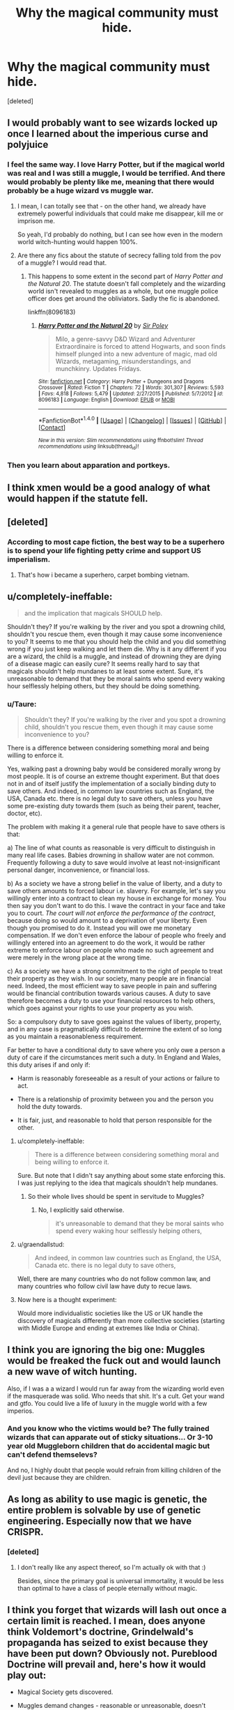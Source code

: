 #+TITLE: Why the magical community must hide.

* Why the magical community must hide.
:PROPERTIES:
:Score: 13
:DateUnix: 1500634928.0
:DateShort: 2017-Jul-21
:FlairText: Discussion
:END:
[deleted]


** I would probably want to see wizards locked up once I learned about the imperious curse and polyjuice
:PROPERTIES:
:Score: 21
:DateUnix: 1500637972.0
:DateShort: 2017-Jul-21
:END:

*** I feel the same way. I love Harry Potter, but if the magical world was real and I was still a muggle, I would be terrified. And there would probably be plenty like me, meaning that there would probably be a huge wizard vs muggle war.
:PROPERTIES:
:Author: moonshadow264
:Score: 13
:DateUnix: 1500640208.0
:DateShort: 2017-Jul-21
:END:

**** I mean, I can totally see that - on the other hand, we already have extremely powerful individuals that could make me disappear, kill me or imprison me.

So yeah, I'd probably do nothing, but I can see how even in the modern world witch-hunting would happen 100%.
:PROPERTIES:
:Author: fflai
:Score: 6
:DateUnix: 1500641757.0
:DateShort: 2017-Jul-21
:END:


**** Are there any fics about the statute of secrecy falling told from the pov of a muggle? I would read that.
:PROPERTIES:
:Score: 3
:DateUnix: 1500640467.0
:DateShort: 2017-Jul-21
:END:

***** This happens to some extent in the second part of /Harry Potter and the Natural 20/. The statute doesn't fall completely and the wizarding world isn't revealed to muggles as a whole, but one muggle police officer does get around the obliviators. Sadly the fic is abandoned.

linkffn(8096183)
:PROPERTIES:
:Author: completely-ineffable
:Score: 2
:DateUnix: 1500653290.0
:DateShort: 2017-Jul-21
:END:

****** [[http://www.fanfiction.net/s/8096183/1/][*/Harry Potter and the Natural 20/*]] by [[https://www.fanfiction.net/u/3989854/Sir-Poley][/Sir Poley/]]

#+begin_quote
  Milo, a genre-savvy D&D Wizard and Adventurer Extraordinaire is forced to attend Hogwarts, and soon finds himself plunged into a new adventure of magic, mad old Wizards, metagaming, misunderstandings, and munchkinry. Updates Fridays.
#+end_quote

^{/Site/: [[http://www.fanfiction.net/][fanfiction.net]] *|* /Category/: Harry Potter + Dungeons and Dragons Crossover *|* /Rated/: Fiction T *|* /Chapters/: 72 *|* /Words/: 301,307 *|* /Reviews/: 5,593 *|* /Favs/: 4,818 *|* /Follows/: 5,479 *|* /Updated/: 2/27/2015 *|* /Published/: 5/7/2012 *|* /id/: 8096183 *|* /Language/: English *|* /Download/: [[http://www.ff2ebook.com/old/ffn-bot/index.php?id=8096183&source=ff&filetype=epub][EPUB]] or [[http://www.ff2ebook.com/old/ffn-bot/index.php?id=8096183&source=ff&filetype=mobi][MOBI]]}

--------------

*FanfictionBot*^{1.4.0} *|* [[[https://github.com/tusing/reddit-ffn-bot/wiki/Usage][Usage]]] | [[[https://github.com/tusing/reddit-ffn-bot/wiki/Changelog][Changelog]]] | [[[https://github.com/tusing/reddit-ffn-bot/issues/][Issues]]] | [[[https://github.com/tusing/reddit-ffn-bot/][GitHub]]] | [[[https://www.reddit.com/message/compose?to=tusing][Contact]]]

^{/New in this version: Slim recommendations using/ ffnbot!slim! /Thread recommendations using/ linksub(thread_id)!}
:PROPERTIES:
:Author: FanfictionBot
:Score: 1
:DateUnix: 1500653366.0
:DateShort: 2017-Jul-21
:END:


*** Then you learn about apparation and portkeys.
:PROPERTIES:
:Author: fflai
:Score: 2
:DateUnix: 1500662763.0
:DateShort: 2017-Jul-21
:END:


** I think xmen would be a good analogy of what would happen if the statute fell.
:PROPERTIES:
:Score: 11
:DateUnix: 1500638060.0
:DateShort: 2017-Jul-21
:END:


** [deleted]
:PROPERTIES:
:Score: 10
:DateUnix: 1500652903.0
:DateShort: 2017-Jul-21
:END:

*** According to most cape fiction, the best way to be a superhero is to spend your life fighting petty crime and support US imperialism.
:PROPERTIES:
:Author: DeusSiveNatura
:Score: 5
:DateUnix: 1500672660.0
:DateShort: 2017-Jul-22
:END:

**** That's how i became a superhero, carpet bombing vietnam.
:PROPERTIES:
:Author: viol8er
:Score: 4
:DateUnix: 1500682324.0
:DateShort: 2017-Jul-22
:END:


** u/completely-ineffable:
#+begin_quote
  and the implication that magicals SHOULD help.
#+end_quote

Shouldn't they? If you're walking by the river and you spot a drowning child, shouldn't you rescue them, even though it may cause some inconvenience to you? It seems to me that you should help the child and you did something wrong if you just keep walking and let them die. Why is it any different if you are a wizard, the child is a muggle, and instead of drowning they are dying of a disease magic can easily cure? It seems really hard to say that magicals shouldn't help mundanes to at least some extent. Sure, it's unreasonable to demand that they be moral saints who spend every waking hour selflessly helping others, but they should be doing something.
:PROPERTIES:
:Author: completely-ineffable
:Score: 9
:DateUnix: 1500647736.0
:DateShort: 2017-Jul-21
:END:

*** u/Taure:
#+begin_quote
  Shouldn't they? If you're walking by the river and you spot a drowning child, shouldn't you rescue them, even though it may cause some inconvenience to you?
#+end_quote

There is a difference between considering something moral and being willing to enforce it.

Yes, walking past a drowning baby would be considered morally wrong by most people. It is of course an extreme thought experiment. But that does not in and of itself justify the implementation of a socially binding duty to save others. And indeed, in common law countries such as England, the USA, Canada etc. there is no legal duty to save others, unless you have some pre-existing duty towards them (such as being their parent, teacher, doctor, etc).

The problem with making it a general rule that people have to save others is that:

a) The line of what counts as reasonable is very difficult to distinguish in many real life cases. Babies drowning in shallow water are not common. Frequently following a duty to save would involve at least not-insignificant personal danger, inconvenience, or financial loss.

b) As a society we have a strong belief in the value of liberty, and a duty to save others amounts to forced labour i.e. slavery. For example, let's say you willingly enter into a contract to clean my house in exchange for money. You then say you don't want to do this. I wave the contract in your face and take you to court. /The court will not enforce the performance of the contract/, because doing so would amount to a deprivation of your liberty. Even though you promised to do it. Instead you will owe me monetary compensation. If we don't even enforce the labour of people who freely and willingly entered into an agreement to do the work, it would be rather extreme to enforce labour on people who made no such agreement and were merely in the wrong place at the wrong time.

c) As a society we have a strong commitment to the right of people to treat their property as they wish. In our society, many people are in financial need. Indeed, the most efficient way to save people in pain and suffering would be financial contribution towards various causes. A duty to save therefore becomes a duty to use your financial resources to help others, which goes against your rights to use your property as you wish.

So: a compulsory duty to save goes against the values of liberty, property, and in any case is pragmatically difficult to determine the extent of so long as you maintain a reasonableness requirement.

Far better to have a conditional duty to save where you only owe a person a duty of care if the circumstances merit such a duty. In England and Wales, this duty arises if and only if:

- Harm is reasonably foreseeable as a result of your actions or failure to act.

- There is a relationship of proximity between you and the person you hold the duty towards.

- It is fair, just, and reasonable to hold that person responsible for the other.
:PROPERTIES:
:Author: Taure
:Score: 10
:DateUnix: 1500649337.0
:DateShort: 2017-Jul-21
:END:

**** u/completely-ineffable:
#+begin_quote
  There is a difference between considering something moral and being willing to enforce it.
#+end_quote

Sure. But note that I didn't say anything about some state enforcing this. I was just replying to the idea that magicals shouldn't help mundanes.
:PROPERTIES:
:Author: completely-ineffable
:Score: 5
:DateUnix: 1500651061.0
:DateShort: 2017-Jul-21
:END:

***** So their whole lives should be spent in servitude to Muggles?
:PROPERTIES:
:Score: 0
:DateUnix: 1500670632.0
:DateShort: 2017-Jul-22
:END:

****** No, I explicitly said otherwise.

#+begin_quote
  it's unreasonable to demand that they be moral saints who spend every waking hour selflessly helping others,
#+end_quote
:PROPERTIES:
:Author: completely-ineffable
:Score: 2
:DateUnix: 1500672954.0
:DateShort: 2017-Jul-22
:END:


**** u/graendallstud:
#+begin_quote
  And indeed, in common law countries such as England, the USA, Canada etc. there is no legal duty to save others,
#+end_quote

Well, there are many countries who do not follow common law, and many countries who follow civil law have duty to recue laws.
:PROPERTIES:
:Author: graendallstud
:Score: 2
:DateUnix: 1500675454.0
:DateShort: 2017-Jul-22
:END:


**** Now here is a thought experiment:

Would more individualistic societies like the US or UK handle the discovery of magicals differently than more collective societies (starting with Middle Europe and ending at extremes like India or China).
:PROPERTIES:
:Author: UndeadBBQ
:Score: 2
:DateUnix: 1500734117.0
:DateShort: 2017-Jul-22
:END:


** I think you are ignoring the big one: Muggles would be freaked the fuck out and would launch a new wave of witch hunting.

Also, if I was a a wizard I would run far away from the wizarding world even if the masquerade was solid. Who needs that shit. It's a cult. Get your wand and gtfo. You could live a life of luxury in the muggle world with a few imperios.
:PROPERTIES:
:Score: 19
:DateUnix: 1500637725.0
:DateShort: 2017-Jul-21
:END:

*** And you know who the victims would be? The fully trained wizards that can apparate out of sticky situations... Or 3-10 year old Muggleborn children that do accidental magic but can't defend themselevs?

And no, I highly doubt that people would refrain from killing children of the devil just because they are children.
:PROPERTIES:
:Author: fflai
:Score: 13
:DateUnix: 1500641425.0
:DateShort: 2017-Jul-21
:END:


** As long as ability to use magic is genetic, the entire problem is solvable by use of genetic engineering. Especially now that we have CRISPR.
:PROPERTIES:
:Author: ABZB
:Score: 4
:DateUnix: 1500641683.0
:DateShort: 2017-Jul-21
:END:

*** [deleted]
:PROPERTIES:
:Score: 0
:DateUnix: 1500688837.0
:DateShort: 2017-Jul-22
:END:

**** I don't really like any aspect thereof, so I'm actually ok with that :)

Besides, since the primary goal is universal immortality, it would be less than optimal to have a class of people eternally without magic.
:PROPERTIES:
:Author: ABZB
:Score: 2
:DateUnix: 1500772607.0
:DateShort: 2017-Jul-23
:END:


** I think you forget that wizards will lash out once a certain limit is reached. I mean, does anyone think Voldemort's doctrine, Grindelwald's propaganda has seized to exist because they have been put down? Obviously not. Pureblood Doctrine will prevail and, here's how it would play out:

- Magical Society gets discovered.

- Muggles demand changes - reasonable or unreasonable, doesn't matter.

- Pureblood Dogma sees itself confirmed in its beliefs.

- They answer demands with Fiendfyre, Avada Kedavra, Imperio, Crucio,... And this time they won't be the bad guys because they have actual prove of their no longer conspiracy theories about muggles.

- "Then we nuke them!" - yeah, lol. Have fun nuking London, New York City, Tokio, Paris,... The biggest amalgamations of wizards are the biggest hotspots of muggle culture as well. They may find and nuke Hogwarts. But they won't nuke the Ministry and they won't get Diagon. In this case I can't even see many muggleborns defect to the muggles, given that they would be just as easily forced into labour for the muggles (or be burnt on the stake, depends if Labour or Tory is currently doing business).

- Wizards can survive literally anywhere. Even one semi-intelligent wizard capable of Fiendfyre or similarly destructive spells is enough to destroy human civilization on a global scale, given time. Fighting wizards would not be like fighting, lets say, ISIS. You can't beat 'em by destroying their infrastructure, hierarchy and organisation alone. The goal is total annihilation of every single wizard and witch on the planet. Even one wizard or witch, capable of apparition and Fiendfyre, is enough to set fire to every big city on the world and then continue with the villages. Fiendfyre cannot be put out by water, sand, blankets,... it only ends when it seizes to find anything to devour. It is the perfect weapon of mass destruction because you literally can't do anything against it without magic.

- Muggles either seize to exist, are driven into slave-castes or hide out in small pockets around the Earth. If at this point the necessary people aren't imperio'd or killed, they may launch a final nuclear strike. So either wizards win, or humanity as a whole is gone.

The Statutes only function is to protect muggles. Wizards, in the great scheme of things, do not need protection from them.
:PROPERTIES:
:Author: UndeadBBQ
:Score: 2
:DateUnix: 1500732449.0
:DateShort: 2017-Jul-22
:END:


** It's not long ago when Hitler decided to wipe out a different religionists. In this modern era, one religionists kill the other. Even, followers of same religion kill each other.

Many movies show how aliens should be killed to prevent them conquering earth. Or the superhero movies how the superheros should be controlled.

Same case for wizards. If mass muggles know about them, other than few, they will be freaked out. Fanatics will arise everywhere. Forget about movies, just see how Donald Trump became president. If wizard's are known, can I see promise from a muggle president to control wizarding world? Yes, I can.
:PROPERTIES:
:Author: RandomNameTakenToo
:Score: 4
:DateUnix: 1500639322.0
:DateShort: 2017-Jul-21
:END:

*** just a small fyi: Hitler didn't kill jews because they were of jewish religion, he wanted the "race" of jews gone. You could be the best christian out there, if your name was Goldberg you were fucked.
:PROPERTIES:
:Author: UndeadBBQ
:Score: 7
:DateUnix: 1500732851.0
:DateShort: 2017-Jul-22
:END:


** You may be interested in this thread:

[[https://www.reddit.com/r/HPfanfiction/comments/6bcnxy/should_muggle_culture_be_integrated_into_the/]]
:PROPERTIES:
:Author: Taure
:Score: 2
:DateUnix: 1500638906.0
:DateShort: 2017-Jul-21
:END:


** Reading that, I assumed the quotes were the opinion of the magical speaker, not the author. I think it's a pretty realistic portrayal of the fears someone from an isolated society, that thinks they're better/more capable than muggles, might have. Of course it misses the point by a wide mark. It would be entirely out of character if it didn't.
:PROPERTIES:
:Author: fastfinge
:Score: 1
:DateUnix: 1500644617.0
:DateShort: 2017-Jul-21
:END:


** Your arguments are terrible. I'll just tackle the most important one.

#+begin_quote
  People are entitled.
#+end_quote

Why should people NOT be entitled to use magical powers in order to help society? The implications of magic to eliminate disease and inequality are enormous, and the Wizarding World seems completely ignorant of them. Why is there even poverty among wizards? Magic, if it was utilized properly, would be able to alleviate human labour to an unpredecented degree. And yet, it is used by small isolated groups to preserve their aristocratic, antiquated government.

I always thought the "argument" that Hagrid uses in the first book, about muggles demanding that wizards fix their problems, is disgusting. There are millions of people suffering from ailments which magic can fix. Keeping such precious tools secret is analogous to discovering the cure for cancer and keeping it among your family members.

There would obviously be huge practical concerns in bringing the two worlds together, but I'm not aware of any reason why it shouldn't be done outside of romantic traditionalism. In other words, the means of magical production should be seized for the benefit of humanity.
:PROPERTIES:
:Author: DeusSiveNatura
:Score: 0
:DateUnix: 1500643414.0
:DateShort: 2017-Jul-21
:END:

*** u/Taure:
#+begin_quote
  I always thought the "argument" that Hagrid uses in the first book, about muggles demanding that wizards fix their problems, is disgusting. There are millions of people suffering from ailments which magic can fix. Keeping such precious tools secret is analogous to discovering the cure for cancer and keeping it among your family members.
#+end_quote

Do you have any savings? Have you donated them all to charity yet?

If not, by your own standards you are disgusting.

It is a part of the accepted ethical system in most societies that people are entitled to retain the fruits of their labour. Any society predicated on a principle contrary to this would quickly run up against the widespread and perhaps even biologically encoded moral intuition that it is wrong to take things from people.
:PROPERTIES:
:Author: Taure
:Score: 12
:DateUnix: 1500648157.0
:DateShort: 2017-Jul-21
:END:

**** We are reaching "Communists are coming to steal your toothbrush" levels of propaganda here. I don't think a continued argument would be profitable. I wasn't even talking about charity at all. A radical transformation of the way we organize production, which magic could provide, is not an individual problem.
:PROPERTIES:
:Author: DeusSiveNatura
:Score: 3
:DateUnix: 1500649433.0
:DateShort: 2017-Jul-21
:END:

***** Forcing people to donate their labour is no different in kind to forcing them to donate their assets. Except perhaps for being worse as it involves limiting their bodily freedom.
:PROPERTIES:
:Author: Taure
:Score: 11
:DateUnix: 1500649507.0
:DateShort: 2017-Jul-21
:END:

****** Most people are forced to donate their-labour power to others in order to secure essential resources for survival.

Our essential disagreement is that you take historical ways of social organization, like private property and commodity exchange, as natural, even biological givens. The biggest problem with this isn't even that it's ideological, it's simply historical ignorance. The transition to the current form of social organisation was achieved through violence and state-enforced power (e.g. enclosure of the commons) and is perpetuated by both in order to quell revolt. There is nothing natural about it, that isn't also natural for collective tribal hunting.
:PROPERTIES:
:Author: DeusSiveNatura
:Score: 1
:DateUnix: 1500650545.0
:DateShort: 2017-Jul-21
:END:

******* There's no sign that the so-called "state of nature" ever existed. It's an item of armchair philosophy. From the anthropological perspective, so long as there have been humans, there have been societies and hierarchy. Indeed, it's likely that social organisation predates our species as it is seen in many other primates.

In any case:

1. My position does not depend in anything being natural or historical, only it being justifiable in the present. Societies that reject individual liberty are not only rebuked universally by those who inhabit them, they have not only repeatedly failed to deliver a decent quality of life, but they are also intellectually without rational or moral justification.

2. My point about natural feelings was not about any commitment to any specific social organisation but rather to the passions which give rise to the incentives that have led to those organisations. These passions are not exclusive to humans: animals fight all the time over possession of resources. All living creatures are hardcoded with instincts and passions which make them seek to further their own survival, i.e. with a certain level of selfishness that makes the concept of property attractive.
:PROPERTIES:
:Author: Taure
:Score: 9
:DateUnix: 1500650988.0
:DateShort: 2017-Jul-21
:END:

******** Fair enough. We are simply going to have to disagree about your 1st point then, but that discussion would involve large amounts of socialist theory and isn't really suited to this sub. I will simply say that I don't see a necessary equivalence between individual liberty and modern capitalism, and I don't think it's intellectually justified given contemporary technology and productive forces in general. I would probably concede that any kind of transition to a post-capitalist economy couldn't have been made in the past, as it lacked both the infrastructure of advanced capitalist economies, and perhaps more importantly, the means to rationally plan production that are available with computing.

Essentially, my position really isn't one of moral justification, as economies don't much care for such things. Social transformations are messy, violent things and often crushed by opposition, but it doesn't make historical sense to categorically oppose a revolution in my opinion. After all, even the most reactionary politics today still depends on classical liberal principles, which were fought over bitterly.
:PROPERTIES:
:Author: DeusSiveNatura
:Score: 1
:DateUnix: 1500653298.0
:DateShort: 2017-Jul-21
:END:


*** So magical people would essentially become slaves to the muggle world for the 'greater good'. That sounds awful. You're taking away freedom and choice, their right to be rewarded for their efforts. You're talking about Stalin-esque stuff, its horrifying and disgusting. People aren't machines to be plugged and played they should choose what they do. People have the rights to be arses if they so choose.
:PROPERTIES:
:Author: herO_wraith
:Score: 6
:DateUnix: 1500646287.0
:DateShort: 2017-Jul-21
:END:

**** Personally, I find it laughable that we are discussing potential history in a fictional magical universe, and people like you are still incapable of imagining a post-capitalist society. You even respond with typical US Red Scare propaganda. Integrating magic with the muggle world would most certainly cause a social revolution, and all the previous "laws" of economics would cease to matter. You can't look at it from the standpoint of a market economy.
:PROPERTIES:
:Author: DeusSiveNatura
:Score: -2
:DateUnix: 1500646782.0
:DateShort: 2017-Jul-21
:END:

***** u/Taure:
#+begin_quote
  Personally, I find it laughable that we are discussing potential history in a fictional magical universe, and people like you are still incapable of imagining a post-capitalist society. You even respond with typical US Red Scare propaganda. Integrating magic with the muggle world would most certainly cause a social revolution, and all the previous "laws" of economics would cease to matter. You can't look at it from the standpoint of a market economy.
#+end_quote

All you've done is replaced one set of scarce resources with another: from commodities and energy to the labour of wizards.
:PROPERTIES:
:Author: Taure
:Score: 10
:DateUnix: 1500648118.0
:DateShort: 2017-Jul-21
:END:


***** The fundamental principle, the definition of economics even remains. The allocation of scarce resources with alternative uses. In your twisted world the wizards and their time become the scarce resource. It is proven, time after time that trying to manually control this ends in disaster not to mention the moral implications. The fact that you don't value the right of a person to choose what they do tells me all I need to know about your idea of politics. 1984, brave new world etc, they were warnings not instruction manuals for people like you.
:PROPERTIES:
:Author: herO_wraith
:Score: 1
:DateUnix: 1500647522.0
:DateShort: 2017-Jul-21
:END:

****** The fact that you cite novels as if they constitute valid political theory tells me a lot about you, as well. If that's the level of discourse we are dealing with, you should check out Jennifer Government. I, on the other hand, derive my political position from non-classical economics and social theory.
:PROPERTIES:
:Author: DeusSiveNatura
:Score: -2
:DateUnix: 1500648092.0
:DateShort: 2017-Jul-21
:END:


*** u/UndeadBBQ:
#+begin_quote
  Why is there even poverty among wizards?
#+end_quote

Probably bad worldbuilding.

Lets assume the wizards would allow to be drafted into labour for their non-magical brethren. Great. No more famine, droughts, shortage of housing,... Frankly, also no more capitalism as we know it and a the defacto elimination of several industries, including most of mining and oil. Shits cash.

But wizards are no machines. Wizards also have needs, feel happy, sad, exhausted, depressed,... And eventually one will ask: What do I get for my services?

And thats the crux of the matter.

What does the wizard get for waving his wand around? What does he get for 1 healing potion supplied?

The problem with all this is that it would play out in one of two ways:

Either the wizards remain labour machines and are practically enslaved by the muggles. Or the wizards get something for their services, which, after the elimination of material needs, is the last bit remaining: power and control, which makes the muggles end up in a position where they're completely open to the whims and wishes of the wizarding population.

There cannot be equality between mere mortals, and those few gifted who can change the makeup of reality with a swish and flick of a wooden stick. The ideas of the red revolution apply only on the assumption that every human on the globe is fundamentally the same - no place for defacto demigods.
:PROPERTIES:
:Author: UndeadBBQ
:Score: 1
:DateUnix: 1500733788.0
:DateShort: 2017-Jul-22
:END:


** Grindelwald said it perfectly.

/"It is not we who are being protected from them, quite the opposite, it is them who are being protected from us"./

There are many Wizards that are capable of integrating with the Muggle world, like the News man in the first scene of Philosopher's Stone. But we can assume that for other Wizards being put into the Muggle world is like waking up in the dark and suddenly having a bright light flashed in your eyes. It's disorientating and it makes you flinch in annoyance.

We like to think Wizards are archaic compared to us, but I think quite the opposite, Wizards are so far into the future that they look to be in the past. It's made quite obvious that they've had several more industrial revolutions than Muggles, as well as riding on the back of the Muggle ones. They have televisions, radios, etc... they just like to dress weirdly and play their own sports. Sure they like to spice it up by making it dangerous, but Wizards seem like large masochists anyways, they have scars simply because they can. *Wizards operate on a different spectrum of rationalism.*

This can prove to breed conflict quite easily, and in turn, conflict breeds fighting. It wouldn't be long before the whole Muggle populace was wiped from existence with one wave of a wand.
:PROPERTIES:
:Score: 0
:DateUnix: 1500673366.0
:DateShort: 2017-Jul-22
:END:
